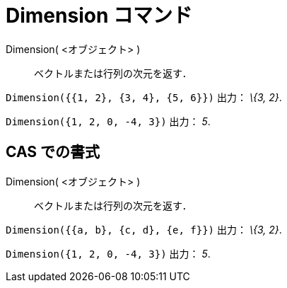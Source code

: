 = Dimension コマンド
ifdef::env-github[:imagesdir: /ja/modules/ROOT/assets/images]

Dimension( <オブジェクト> )::
  ベクトルまたは行列の次元を返す．

[EXAMPLE]
====

`++Dimension({{1, 2}, {3, 4}, {5, 6}})++` 出力： _\{3, 2}_.

====

[EXAMPLE]
====

`++Dimension({1, 2, 0, -4, 3})++` 出力： _5_.

====

== CAS での書式

Dimension( <オブジェクト> )::
  ベクトルまたは行列の次元を返す．

[EXAMPLE]
====

`++Dimension({{a, b}, {c, d}, {e, f}})++` 出力： _\{3, 2}_.

====

[EXAMPLE]
====

`++Dimension({1, 2, 0, -4, 3})++` 出力： _5_.

====
